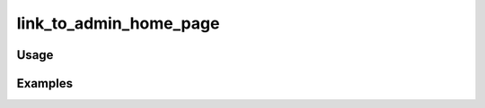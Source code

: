 #######################
link_to_admin_home_page
#######################

.. php:function:: link_to_admin_home_page(null|string $text, array $props = Array)

    Return a link to the admin home page.
    
    :param null|string $text: 
    :param array $props: 
    :returns: string

*****
Usage
*****



********
Examples
********



